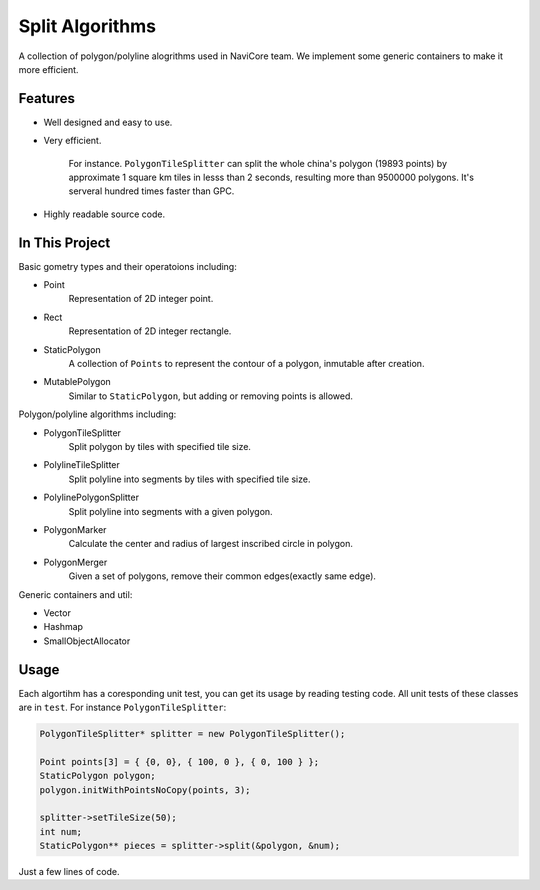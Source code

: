 Split Algorithms
========================

A collection of polygon/polyline alogrithms used in NaviCore team. 
We implement some generic containers to make it more efficient.

Features
--------

* Well designed and easy to use.
* Very efficient.

 	For instance. ``PolygonTileSplitter`` can split the whole china's polygon (19893 points) by approximate 1 square km tiles in lesss than 2 seconds, resulting more than 9500000 polygons. It's serveral hundred times faster than GPC.

* Highly readable source code.

In This Project
---------------

Basic gometry types and their operatoions including:

* Point
  	Representation of 2D integer point.
* Rect
	Representation of 2D integer rectangle.
* StaticPolygon
	A collection of ``Points`` to represent the contour of a polygon, inmutable after creation.
* MutablePolygon
	Similar to ``StaticPolygon``, but adding or removing points is allowed.

Polygon/polyline algorithms including:

* PolygonTileSplitter
	Split polygon by tiles with specified tile size.
* PolylineTileSplitter
	Split polyline into segments by tiles with specified tile size.
* PolylinePolygonSplitter
	Split polyline into segments with a given polygon.
* PolygonMarker
	Calculate the center and radius of largest inscribed circle in polygon.
* PolygonMerger
	Given a set of polygons, remove their common edges(exactly same edge).

Generic containers and util:

* Vector
* Hashmap
* SmallObjectAllocator

Usage
-----

Each algortihm has a coresponding unit test, you can get its usage by reading testing code. All unit tests of these classes are in ``test``. For instance ``PolygonTileSplitter``:

.. code-block:: cpp

	PolygonTileSplitter* splitter = new PolygonTileSplitter();

	Point points[3] = { {0, 0}, { 100, 0 }, { 0, 100 } };
	StaticPolygon polygon;
	polygon.initWithPointsNoCopy(points, 3);
	
	splitter->setTileSize(50);
	int num;
	StaticPolygon** pieces = splitter->split(&polygon, &num);

Just a few lines of code.